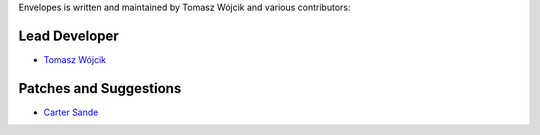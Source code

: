 Envelopes is written and maintained by Tomasz Wójcik and various contributors:

Lead Developer
==============

* `Tomasz Wójcik <https://github.com/tomekwojcik>`_

Patches and Suggestions
=======================

* `Carter Sande <https://github.com/carter-sande>`_
